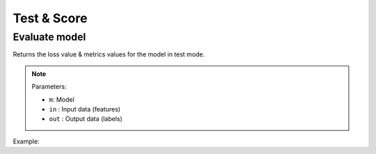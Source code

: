 Test & Score
============

Evaluate model
--------------

Returns the loss value & metrics values for the model in test mode.

.. note::

    Parameters:

    - ``m``: Model
    - ``in`` : Input data (features)
    - ``out`` : Output data (labels)

Example:

.. code-block:: c++
   :linenos:

    void evaluate(model m, const vector<Tensor *> &in, const vector<Tensor *> &out);
    //e.g.: evaluate(mymodel, {X_test}, {Y_test});
